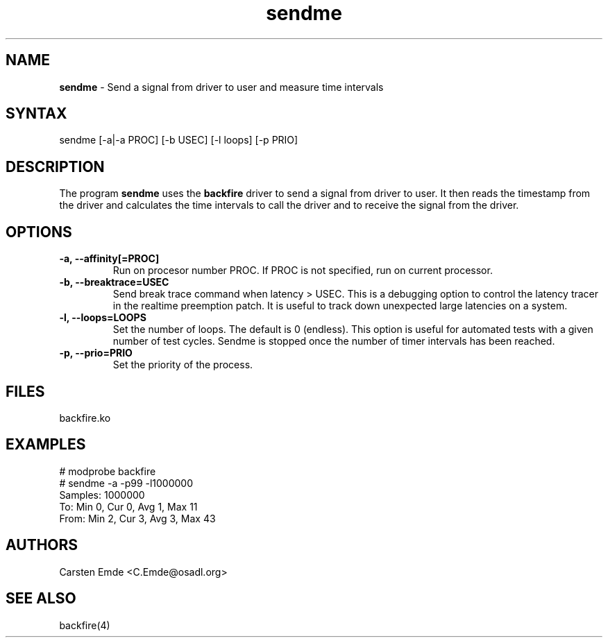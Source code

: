 .TH "sendme" "8" "0.2" "" ""
.SH "NAME"
.LP
\fBsendme\fR \- Send a signal from driver to user and measure time intervals
.SH "SYNTAX"
.LP
sendme [-a|-a PROC] [-b USEC] [-l loops] [-p PRIO]
.br
.SH "DESCRIPTION"
.LP
The program \fBsendme\fR uses the \fBbackfire\fR driver to send a signal from driver to user. It then reads the timestamp from the driver and calculates the time intervals to call the driver and to receive the signal from the driver.
.SH "OPTIONS"
.TP
.B \-a, \-\-affinity[=PROC]
Run on procesor number PROC. If PROC is not specified, run on current processor.
.TP
.B \-b, \-\-breaktrace=USEC
Send break trace command when latency > USEC. This is a debugging option to control the latency tracer in the realtime preemption patch.
It is useful to track down unexpected large latencies on a system.
.TP
.B \-l, \-\-loops=LOOPS
Set the number of loops. The default is 0 (endless). This option is useful for automated tests with a given number of test cycles. Sendme is stopped once the number of timer intervals has been reached.
.TP
.B \-p, \-\-prio=PRIO
Set the priority of the process.
.SH "FILES"
backfire.ko
.SH "EXAMPLES"
.LP
.nf
# modprobe backfire
# sendme -a -p99 -l1000000
Samples:  1000000
To:   Min    0, Cur    0, Avg    1, Max   11
From: Min    2, Cur    3, Avg    3, Max   43
.fi
.SH "AUTHORS"
.LP
Carsten Emde <C.Emde@osadl.org>
.SH "SEE ALSO"
.LP
backfire(4)

